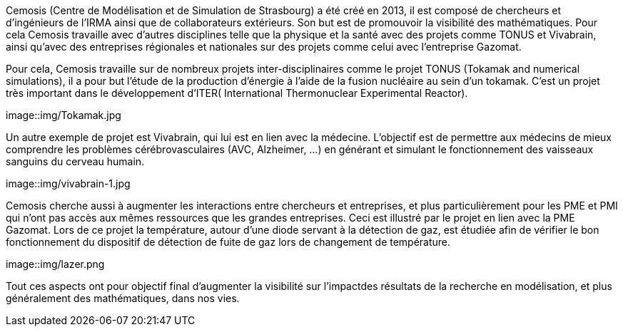 Cemosis (Centre de Modélisation et de Simulation de Strasbourg) a été créé en 2013, il est composé de chercheurs et d’ingénieurs de l’IRMA ainsi que de collaborateurs extérieurs. Son but est de promouvoir 
la visibilité des mathématiques. Pour cela Cemosis travaille avec d'autres disciplines telle que la physique et la santé avec des projets comme TONUS et Vivabrain, ainsi qu'avec des entreprises régionales et nationales sur des projets comme celui avec l'entreprise Gazomat.

Pour cela, Cemosis travaille sur de nombreux projets inter-disciplinaires comme le projet TONUS (Tokamak and numerical simulations), il a pour but l’étude de la production d’énergie à l’aide de la fusion nucléaire au sein d’un tokamak. C’est un projet très important dans le développement d’ITER( International Thermonuclear Experimental Reactor).

image::img/Tokamak.jpg

Un autre exemple de projet est Vivabrain, qui lui est en lien avec la médecine. L’objectif est de permettre aux médecins de mieux comprendre les problèmes cérébrovasculaires (AVC, Alzheimer, ...) en générant et simulant le fonctionnement des vaisseaux sanguins du cerveau humain.

image::img/vivabrain-1.jpg

Cemosis cherche aussi à augmenter les interactions entre chercheurs et entreprises, et plus particulièrement pour les PME et PMI qui n’ont pas accès aux mêmes ressources que les grandes entreprises. Ceci est illustré par le projet en lien avec la PME Gazomat. Lors de ce projet la température, autour d’une diode servant à la détection de gaz, est étudiée afin de vérifier le bon fonctionnement du dispositif de détection de fuite de gaz lors de changement de température.

image::img/lazer.png

Tout ces aspects ont pour objectif final d’augmenter la visibilité sur l’impactdes résultats de la recherche en modélisation, et plus généralement des mathématiques, dans nos vies.
